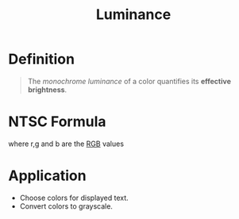 :PROPERTIES:
:ID:       b56ee29a-d65a-455e-b0d5-d03d380ac69e
:END:
#+title: Luminance

* Definition
#+begin_quote
The /monochrome luminance/ of a color quantifies its *effective brightness*.
#+end_quote

* NTSC Formula
\begin{equation*}
0.299r + 0.587g + 0.114b
\end{equation*}

where r,g and b are the [[id:18e848db-e7c7-488b-839e-baaaae1106d0][RGB]] values

* Application
- Choose colors for displayed text.
- Convert colors to grayscale.
